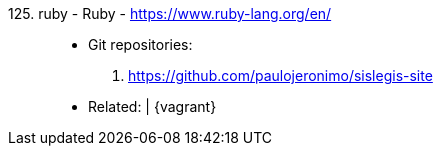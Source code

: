 [#ruby]#125. ruby - Ruby# - https://www.ruby-lang.org/en/::
* Git repositories:
. https://github.com/paulojeronimo/sislegis-site
* Related: {asciidoctor} | {vagrant}
